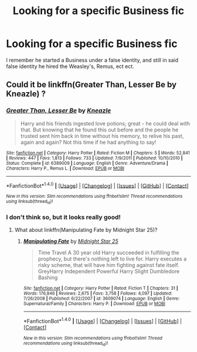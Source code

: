 #+TITLE: Looking for a specific Business fic

* Looking for a specific Business fic
:PROPERTIES:
:Author: laserthrasher1
:Score: 4
:DateUnix: 1474997281.0
:DateShort: 2016-Sep-27
:FlairText: Request
:END:
I remember he started a Business under a false identity, and still in said false identity he hired the Weasley's, Remus, ect ect.


** Could it be linkffn(Greater Than, Lesser Be by Kneazle) ?
:PROPERTIES:
:Author: pezes
:Score: 1
:DateUnix: 1475007835.0
:DateShort: 2016-Sep-27
:END:

*** [[http://www.fanfiction.net/s/6389009/1/][*/Greater Than, Lesser Be/*]] by [[https://www.fanfiction.net/u/42364/Kneazle][/Kneazle/]]

#+begin_quote
  Harry and his friends ingested love potions; great - he could deal with that. But knowing that he found this out before and the people he trusted sent him back in time without his memory, to relive his past, again and again? Not this time if he had anything to say!
#+end_quote

^{/Site/: [[http://www.fanfiction.net/][fanfiction.net]] *|* /Category/: Harry Potter *|* /Rated/: Fiction M *|* /Chapters/: 5 *|* /Words/: 52,841 *|* /Reviews/: 447 *|* /Favs/: 1,813 *|* /Follows/: 733 *|* /Updated/: 7/9/2011 *|* /Published/: 10/10/2010 *|* /Status/: Complete *|* /id/: 6389009 *|* /Language/: English *|* /Genre/: Adventure/Drama *|* /Characters/: Harry P., Remus L. *|* /Download/: [[http://www.ff2ebook.com/old/ffn-bot/index.php?id=6389009&source=ff&filetype=epub][EPUB]] or [[http://www.ff2ebook.com/old/ffn-bot/index.php?id=6389009&source=ff&filetype=mobi][MOBI]]}

--------------

*FanfictionBot*^{1.4.0} *|* [[[https://github.com/tusing/reddit-ffn-bot/wiki/Usage][Usage]]] | [[[https://github.com/tusing/reddit-ffn-bot/wiki/Changelog][Changelog]]] | [[[https://github.com/tusing/reddit-ffn-bot/issues/][Issues]]] | [[[https://github.com/tusing/reddit-ffn-bot/][GitHub]]] | [[[https://www.reddit.com/message/compose?to=tusing][Contact]]]

^{/New in this version: Slim recommendations using/ ffnbot!slim! /Thread recommendations using/ linksub(thread_id)!}
:PROPERTIES:
:Author: FanfictionBot
:Score: 1
:DateUnix: 1475007868.0
:DateShort: 2016-Sep-27
:END:


*** I don't think so, but it looks really good!
:PROPERTIES:
:Author: laserthrasher1
:Score: 1
:DateUnix: 1475016108.0
:DateShort: 2016-Sep-28
:END:

**** What about linkffn(Manipulating Fate by Midnight Star 25)?
:PROPERTIES:
:Author: pezes
:Score: 1
:DateUnix: 1475041953.0
:DateShort: 2016-Sep-28
:END:

***** [[http://www.fanfiction.net/s/3609074/1/][*/Manipulating Fate/*]] by [[https://www.fanfiction.net/u/1138351/Midnight-Star-25][/Midnight Star 25/]]

#+begin_quote
  Time Travel A 30 year old Harry succeeded in fulfilling the prophecy, but there's nothing left to live for. Harry executes a risky scheme, that will have him fighting against fate itself. GreyHarry Independent Powerful Harry Slight Dumbledore Bashing
#+end_quote

^{/Site/: [[http://www.fanfiction.net/][fanfiction.net]] *|* /Category/: Harry Potter *|* /Rated/: Fiction T *|* /Chapters/: 31 *|* /Words/: 176,846 *|* /Reviews/: 2,675 *|* /Favs/: 3,758 *|* /Follows/: 4,097 *|* /Updated/: 7/26/2008 *|* /Published/: 6/22/2007 *|* /id/: 3609074 *|* /Language/: English *|* /Genre/: Supernatural/Family *|* /Characters/: Harry P. *|* /Download/: [[http://www.ff2ebook.com/old/ffn-bot/index.php?id=3609074&source=ff&filetype=epub][EPUB]] or [[http://www.ff2ebook.com/old/ffn-bot/index.php?id=3609074&source=ff&filetype=mobi][MOBI]]}

--------------

*FanfictionBot*^{1.4.0} *|* [[[https://github.com/tusing/reddit-ffn-bot/wiki/Usage][Usage]]] | [[[https://github.com/tusing/reddit-ffn-bot/wiki/Changelog][Changelog]]] | [[[https://github.com/tusing/reddit-ffn-bot/issues/][Issues]]] | [[[https://github.com/tusing/reddit-ffn-bot/][GitHub]]] | [[[https://www.reddit.com/message/compose?to=tusing][Contact]]]

^{/New in this version: Slim recommendations using/ ffnbot!slim! /Thread recommendations using/ linksub(thread_id)!}
:PROPERTIES:
:Author: FanfictionBot
:Score: 1
:DateUnix: 1475041985.0
:DateShort: 2016-Sep-28
:END:

